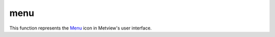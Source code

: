 
menu
=========================

.. container::
    
    .. container:: leftside

        .. image:: /_static/MENU.png
           :width: 48px

    .. container:: rightside

        This function represents the `Menu <https://confluence.ecmwf.int/display/METV/menu>`_ icon in Metview's user interface.


.. py:function:: menu(**kwargs)
  
    Description comes here!


    :param name: 
    :type name: str


    :param values: 
    :type values: str or list[str]


    :param default: 
    :type default: str or list[str]


    :param source: 
    :type source: str


    :param exclusive: 
    :type exclusive: str


    :param help: 
    :type help: str


    :param help_script_command: 
    :type help_script_command: str


    :rtype: None
